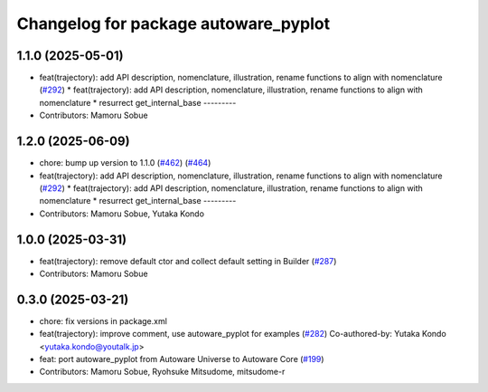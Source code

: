 ^^^^^^^^^^^^^^^^^^^^^^^^^^^^^^^^^^^^^
Changelog for package autoware_pyplot
^^^^^^^^^^^^^^^^^^^^^^^^^^^^^^^^^^^^^

1.1.0 (2025-05-01)
------------------
* feat(trajectory): add API description, nomenclature, illustration, rename functions to align with nomenclature (`#292 <https://github.com/autowarefoundation/autoware_core/issues/292>`_)
  * feat(trajectory): add API description, nomenclature, illustration, rename functions to align with nomenclature
  * resurrect get_internal_base
  ---------
* Contributors: Mamoru Sobue

1.2.0 (2025-06-09)
------------------
* chore: bump up version to 1.1.0 (`#462 <https://github.com/autowarefoundation/autoware_core/issues/462>`_) (`#464 <https://github.com/autowarefoundation/autoware_core/issues/464>`_)
* feat(trajectory): add API description, nomenclature, illustration, rename functions to align with nomenclature (`#292 <https://github.com/autowarefoundation/autoware_core/issues/292>`_)
  * feat(trajectory): add API description, nomenclature, illustration, rename functions to align with nomenclature
  * resurrect get_internal_base
  ---------
* Contributors: Mamoru Sobue, Yutaka Kondo

1.0.0 (2025-03-31)
------------------
* feat(trajectory): remove default ctor and collect default setting in Builder (`#287 <https://github.com/autowarefoundation/autoware_core/issues/287>`_)
* Contributors: Mamoru Sobue

0.3.0 (2025-03-21)
------------------
* chore: fix versions in package.xml
* feat(trajectory): improve comment, use autoware_pyplot for examples (`#282 <https://github.com/autowarefoundation/autoware.core/issues/282>`_)
  Co-authored-by: Yutaka Kondo <yutaka.kondo@youtalk.jp>
* feat: port autoware_pyplot from Autoware Universe to Autoware Core (`#199 <https://github.com/autowarefoundation/autoware.core/issues/199>`_)
* Contributors: Mamoru Sobue, Ryohsuke Mitsudome, mitsudome-r
